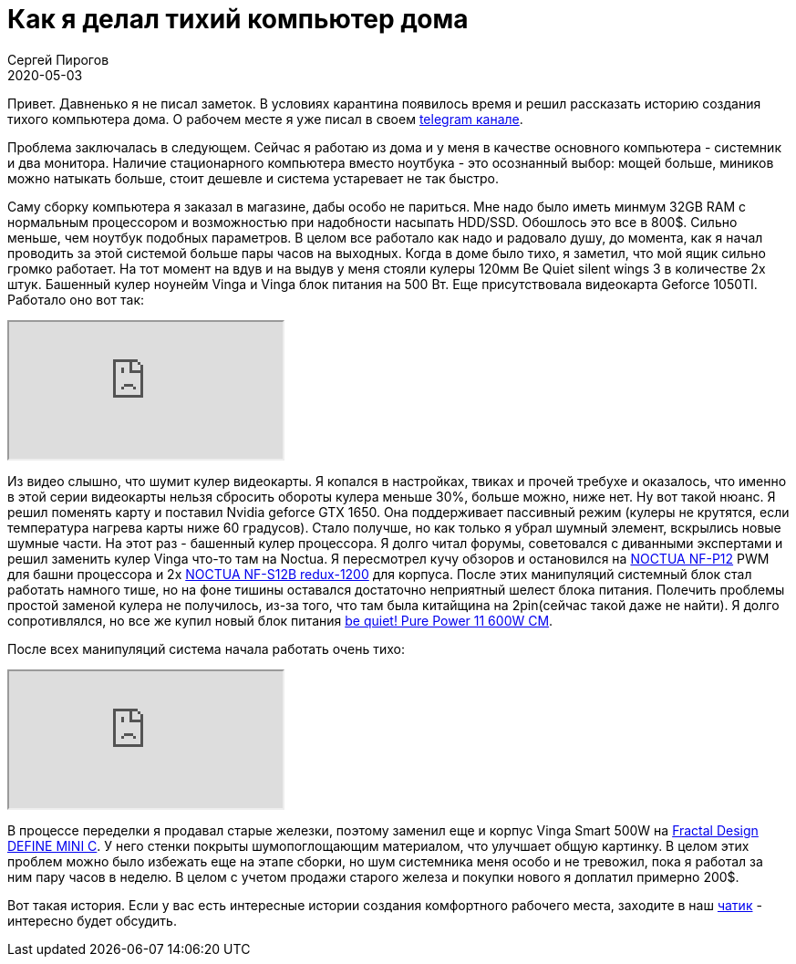 = Как я делал тихий компьютер дома
Сергей Пирогов
2020-05-03
:jbake-type: post
:jbake-tags: Telegram
:jbake-summary: История создания тихого компьютера дома
:jbake-status: published

Привет. Давненько я не писал заметок. В условиях карантина появилось время и решил рассказать историю создания тихого компьютера дома.
О рабочем месте я уже писал в своем https://t.me/automation_remarks/772[telegram канале].

Проблема заключалась в следующем. Сейчас я работаю из дома и у меня в качестве основного компьютера - системник и два монитора.
Наличие стационарного компьютера вместо ноутбука - это осознанный выбор: мощей больше, миников можно натыкать больше, стоит дешевле и система устаревает не так быстро.

Саму сборку компьютера я заказал в магазине, дабы особо не париться. Мне надо было иметь минмум 32GB RAM с нормальным процессором и возможностью при надобности
насыпать HDD/SSD. Обошлось это все в 800$. Сильно меньше, чем ноутбук подобных параметров.
В целом все работало как надо и радовало душу, до момента, как я начал проводить за этой системой больше пары часов на выходных.
Когда в доме было тихо, я заметил, что мой ящик сильно громко работает. На тот момент на вдув и на выдув у меня стояли
кулеры 120мм Be Quiet silent wings 3 в количестве 2х штук. Башенный кулер ноунейм  Vinga и Vinga блок питания на 500 Вт. Еще присутствовала видеокарта
Geforce 1050TI. Работало оно вот так:

++++
<div class="embed-responsive embed-responsive-16by9">
  <iframe class="embed-responsive-item" src="https://www.youtube.com/embed/eY2tLSRUxlA" allowfullscreen></iframe>
</div>
++++

Из видео слышно, что шумит кулер видеокарты. Я копался в настройках, твиках и прочей требухе и оказалось, что именно в этой
серии видеокарты нельзя сбросить обороты кулера меньше 30%, больше можно, ниже нет. Ну вот такой нюанс.
Я решил поменять карту и поставил Nvidia geforce GTX 1650. Она поддерживает пассивный режим (кулеры не крутятся, если температура нагрева карты ниже 60 градусов).
Стало получше, но как только я убрал шумный элемент, вскрылись новые шумные части. На этот раз - башенный кулер процессора.
Я долго читал форумы, советовался с диванными экспертами и решил заменить кулер Vinga что-то там на Noctua. Я пересмотрел кучу обзоров
и остановился на https://hotline.ua/computer-kulery-i-radiatory/noctua_nf-p12/[NOCTUA NF-P12] PWM для башни процессора и 2х https://hotline.ua/computer-kulery-i-radiatory/noctua-nf-s12b-redux-1200/[NOCTUA NF-S12B redux-1200] для корпуса.
После этих манипуляций системный блок стал работать намного тише, но на фоне тишины оставался достаточно неприятный шелест
блока питания. Полечить проблемы простой заменой кулера не получилось, из-за того, что там была китайщина на 2pin(сейчас такой даже не найти).
Я долго сопротивлялся, но все же купил новый блок питания https://hotline.ua/computer-bloki-pitaniya/be-quiet-pure-power-11-600w-cm-bn298[be quiet! Pure Power 11 600W CM].

После всех манипуляций система начала работать очень тихо:

++++
<div class="embed-responsive embed-responsive-16by9">
  <iframe class="embed-responsive-item" src="https://www.youtube.com/embed/c0lOVSh5GGw" allowfullscreen></iframe>
</div>
++++

В процессе переделки я продавал старые железки, поэтому заменил еще и корпус Vinga Smart 500W на https://www.fractal-design.com/ru/products/cases/define/define-mini-c/black[Fractal Design DEFINE MINI C].
У него стенки покрыты шумопоглощающим материалом, что улучшает общую картинку. В целом этих проблем можно было избежать
еще на этапе сборки, но шум системника меня особо и не тревожил, пока я работал за ним пару часов в неделю.
В целом с учетом продажи старого железа и покупки нового я доплатил примерно 200$.

Вот такая история. Если у вас есть интересные истории создания комфортного рабочего места, заходите в наш https://t.me/automation_remarks_flood[чатик] - интересно будет обсудить.

